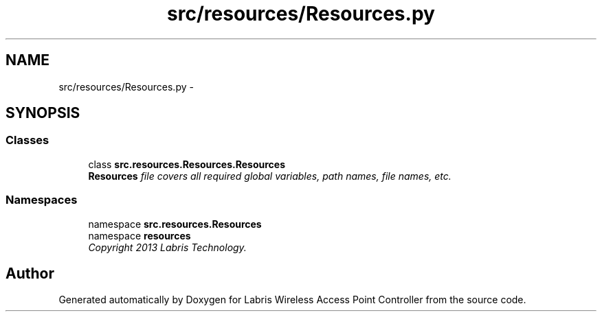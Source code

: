 .TH "src/resources/Resources.py" 3 "Thu May 2 2013" "Version v1.1.0" "Labris Wireless Access Point Controller" \" -*- nroff -*-
.ad l
.nh
.SH NAME
src/resources/Resources.py \- 
.SH SYNOPSIS
.br
.PP
.SS "Classes"

.in +1c
.ti -1c
.RI "class \fBsrc\&.resources\&.Resources\&.Resources\fP"
.br
.RI "\fI\fBResources\fP file covers all required global variables, path names, file names, etc\&. \fP"
.in -1c
.SS "Namespaces"

.in +1c
.ti -1c
.RI "namespace \fBsrc\&.resources\&.Resources\fP"
.br
.ti -1c
.RI "namespace \fBresources\fP"
.br
.RI "\fICopyright 2013 Labris Technology\&. \fP"
.in -1c
.SH "Author"
.PP 
Generated automatically by Doxygen for Labris Wireless Access Point Controller from the source code\&.
